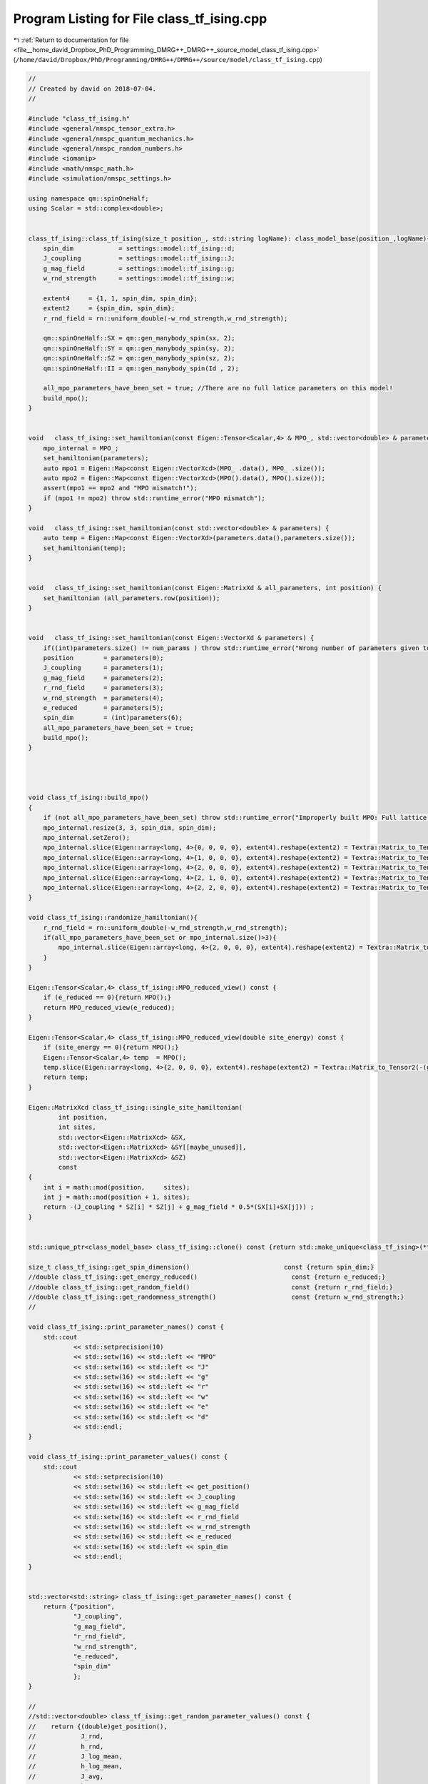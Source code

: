 
.. _program_listing_file__home_david_Dropbox_PhD_Programming_DMRG++_DMRG++_source_model_class_tf_ising.cpp:

Program Listing for File class_tf_ising.cpp
===========================================

|exhale_lsh| :ref:`Return to documentation for file <file__home_david_Dropbox_PhD_Programming_DMRG++_DMRG++_source_model_class_tf_ising.cpp>` (``/home/david/Dropbox/PhD/Programming/DMRG++/DMRG++/source/model/class_tf_ising.cpp``)

.. |exhale_lsh| unicode:: U+021B0 .. UPWARDS ARROW WITH TIP LEFTWARDS

.. code-block:: cpp

   //
   // Created by david on 2018-07-04.
   //
   
   #include "class_tf_ising.h"
   #include <general/nmspc_tensor_extra.h>
   #include <general/nmspc_quantum_mechanics.h>
   #include <general/nmspc_random_numbers.h>
   #include <iomanip>
   #include <math/nmspc_math.h>
   #include <simulation/nmspc_settings.h>
   
   using namespace qm::spinOneHalf;
   using Scalar = std::complex<double>;
   
   
   class_tf_ising::class_tf_ising(size_t position_, std::string logName): class_model_base(position_,logName){
       spin_dim            = settings::model::tf_ising::d;
       J_coupling          = settings::model::tf_ising::J;
       g_mag_field         = settings::model::tf_ising::g;
       w_rnd_strength      = settings::model::tf_ising::w;
   
       extent4     = {1, 1, spin_dim, spin_dim};
       extent2     = {spin_dim, spin_dim};
       r_rnd_field = rn::uniform_double(-w_rnd_strength,w_rnd_strength);
   
       qm::spinOneHalf::SX = qm::gen_manybody_spin(sx, 2);
       qm::spinOneHalf::SY = qm::gen_manybody_spin(sy, 2);
       qm::spinOneHalf::SZ = qm::gen_manybody_spin(sz, 2);
       qm::spinOneHalf::II = qm::gen_manybody_spin(Id , 2);
   
       all_mpo_parameters_have_been_set = true; //There are no full latice parameters on this model!
       build_mpo();
   }
   
   
   void   class_tf_ising::set_hamiltonian(const Eigen::Tensor<Scalar,4> & MPO_, std::vector<double> & parameters) {
       mpo_internal = MPO_;
       set_hamiltonian(parameters);
       auto mpo1 = Eigen::Map<const Eigen::VectorXcd>(MPO_ .data(), MPO_ .size());
       auto mpo2 = Eigen::Map<const Eigen::VectorXcd>(MPO().data(), MPO().size());
       assert(mpo1 == mpo2 and "MPO mismatch!");
       if (mpo1 != mpo2) throw std::runtime_error("MPO mismatch");
   }
   
   void   class_tf_ising::set_hamiltonian(const std::vector<double> & parameters) {
       auto temp = Eigen::Map<const Eigen::VectorXd>(parameters.data(),parameters.size());
       set_hamiltonian(temp);
   }
   
   
   void   class_tf_ising::set_hamiltonian(const Eigen::MatrixXd & all_parameters, int position) {
       set_hamiltonian (all_parameters.row(position));
   }
   
   
   void   class_tf_ising::set_hamiltonian(const Eigen::VectorXd & parameters) {
       if((int)parameters.size() != num_params ) throw std::runtime_error("Wrong number of parameters given to initialize this model");
       position        = parameters(0);
       J_coupling      = parameters(1);
       g_mag_field     = parameters(2);
       r_rnd_field     = parameters(3);
       w_rnd_strength  = parameters(4);
       e_reduced       = parameters(5);
       spin_dim        = (int)parameters(6);
       all_mpo_parameters_have_been_set = true;
       build_mpo();
   }
   
   
   
   
   void class_tf_ising::build_mpo()
   {
       if (not all_mpo_parameters_have_been_set) throw std::runtime_error("Improperly built MPO: Full lattice parameters haven't been set yet.");
       mpo_internal.resize(3, 3, spin_dim, spin_dim);
       mpo_internal.setZero();
       mpo_internal.slice(Eigen::array<long, 4>{0, 0, 0, 0}, extent4).reshape(extent2) = Textra::Matrix_to_Tensor2(Id);
       mpo_internal.slice(Eigen::array<long, 4>{1, 0, 0, 0}, extent4).reshape(extent2) = Textra::Matrix_to_Tensor2(sz);
       mpo_internal.slice(Eigen::array<long, 4>{2, 0, 0, 0}, extent4).reshape(extent2) = Textra::Matrix_to_Tensor2(-(g_mag_field + r_rnd_field) * sx);
       mpo_internal.slice(Eigen::array<long, 4>{2, 1, 0, 0}, extent4).reshape(extent2) = Textra::Matrix_to_Tensor2(-J_coupling * sz);
       mpo_internal.slice(Eigen::array<long, 4>{2, 2, 0, 0}, extent4).reshape(extent2) = Textra::Matrix_to_Tensor2(Id);
   }
   
   void class_tf_ising::randomize_hamiltonian(){
       r_rnd_field = rn::uniform_double(-w_rnd_strength,w_rnd_strength);
       if(all_mpo_parameters_have_been_set or mpo_internal.size()>3){
           mpo_internal.slice(Eigen::array<long, 4>{2, 0, 0, 0}, extent4).reshape(extent2) = Textra::Matrix_to_Tensor2(-(g_mag_field+r_rnd_field) * sx);
       }
   }
   
   Eigen::Tensor<Scalar,4> class_tf_ising::MPO_reduced_view() const {
       if (e_reduced == 0){return MPO();}
       return MPO_reduced_view(e_reduced);
   }
   
   Eigen::Tensor<Scalar,4> class_tf_ising::MPO_reduced_view(double site_energy) const {
       if (site_energy == 0){return MPO();}
       Eigen::Tensor<Scalar,4> temp  = MPO();
       temp.slice(Eigen::array<long, 4>{2, 0, 0, 0}, extent4).reshape(extent2) = Textra::Matrix_to_Tensor2(-(g_mag_field+r_rnd_field) * sx - site_energy * Id);
       return temp;
   }
   
   Eigen::MatrixXcd class_tf_ising::single_site_hamiltonian(
           int position,
           int sites,
           std::vector<Eigen::MatrixXcd> &SX,
           std::vector<Eigen::MatrixXcd> &SY[[maybe_unused]],
           std::vector<Eigen::MatrixXcd> &SZ)
           const
   {
       int i = math::mod(position,     sites);
       int j = math::mod(position + 1, sites);
       return -(J_coupling * SZ[i] * SZ[j] + g_mag_field * 0.5*(SX[i]+SX[j])) ;
   }
   
   
   std::unique_ptr<class_model_base> class_tf_ising::clone() const {return std::make_unique<class_tf_ising>(*this);}
   
   size_t class_tf_ising::get_spin_dimension()                         const {return spin_dim;}
   //double class_tf_ising::get_energy_reduced()                         const {return e_reduced;}
   //double class_tf_ising::get_random_field()                           const {return r_rnd_field;}
   //double class_tf_ising::get_randomness_strength()                    const {return w_rnd_strength;}
   //
   
   void class_tf_ising::print_parameter_names() const {
       std::cout
               << std::setprecision(10)
               << std::setw(16) << std::left << "MPO"
               << std::setw(16) << std::left << "J"
               << std::setw(16) << std::left << "g"
               << std::setw(16) << std::left << "r"
               << std::setw(16) << std::left << "w"
               << std::setw(16) << std::left << "e"
               << std::setw(16) << std::left << "d"
               << std::endl;
   }
   
   void class_tf_ising::print_parameter_values() const {
       std::cout
               << std::setprecision(10)
               << std::setw(16) << std::left << get_position()
               << std::setw(16) << std::left << J_coupling
               << std::setw(16) << std::left << g_mag_field
               << std::setw(16) << std::left << r_rnd_field
               << std::setw(16) << std::left << w_rnd_strength
               << std::setw(16) << std::left << e_reduced
               << std::setw(16) << std::left << spin_dim
               << std::endl;
   }
   
   
   std::vector<std::string> class_tf_ising::get_parameter_names() const {
       return {"position",
               "J_coupling",
               "g_mag_field",
               "r_rnd_field",
               "w_rnd_strength",
               "e_reduced",
               "spin_dim"
               };
   }
   
   //
   //std::vector<double> class_tf_ising::get_random_parameter_values() const {
   //    return {(double)get_position(),
   //            J_rnd,
   //            h_rnd,
   //            J_log_mean,
   //            h_log_mean,
   //            J_avg,
   //            h_avg,
   //            J_sigma,
   //            h_sigma,
   //            lambda,
   //            delta,
   //            e_reduced,
   //            (double)spin_dim
   //    };
   //}
   
   std::vector<double> class_tf_ising::get_parameter_values() const {
       return {(double)get_position(),
               J_coupling,
               g_mag_field,
               r_rnd_field,
               w_rnd_strength,
               e_reduced,
               (double)spin_dim
               };
   }
   
   
   void class_tf_ising::set_full_lattice_parameters([[maybe_unused]] const std::vector<std::vector<double>> chain_parameters, bool reverse){
       all_mpo_parameters_have_been_set = true;
       // Calculate average J_rnd on the whole state
       all_mpo_parameters_have_been_set = true;
       std::list<double> r_rnd_list;
       if(reverse){
           for (auto &params : chain_parameters){
               r_rnd_list.emplace_front(params[3]);
           }
       }else{
           for (auto &params : chain_parameters){
               r_rnd_list.push_back(params[3]);
           }
       }
   
       r_rnd_field  = *std::next(r_rnd_list.begin(), get_position());
   
   }
